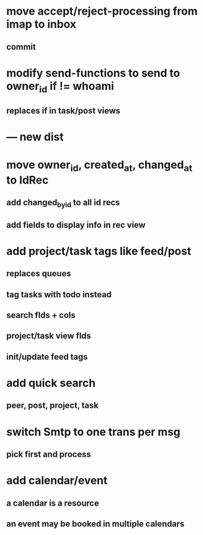 * move accept/reject-processing from imap to inbox
** commit
* modify send-functions to send to owner_id if != whoami
** replaces if in task/post views
* --- new dist
* move owner_id, created_at, changed_at to IdRec
** add changed_by_id to all id recs
** add fields to display info in rec view
* add project/task tags like feed/post
** replaces queues
** tag tasks with todo instead
** search flds + cols
** project/task view flds
** init/update feed tags
* add quick search
** peer, post, project, task
* switch Smtp to one trans per msg
** pick first and process
* add calendar/event
** a calendar is a resource
** an event may be booked in multiple calendars
